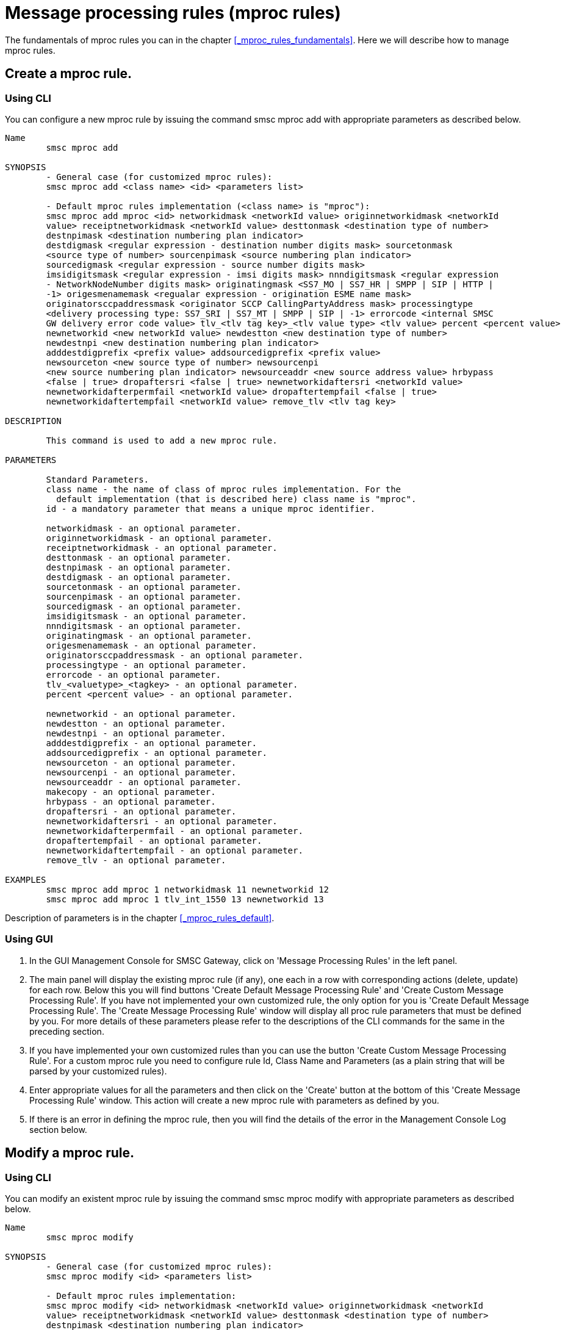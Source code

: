 
[[_mproc_rule_settings]]
= Message processing rules (mproc rules)

The fundamentals of mproc rules you can in the chapter <<_mproc_rules_fundamentals>>.
Here we will describe how to manage mproc rules. 

[[_mproc_rule_settings_create]]
== Create a mproc rule.

[[_mproc_rule_settings_create_cli]]
=== Using CLI

You can configure a new mproc rule by issuing the command smsc mproc add with appropriate parameters as described below. 

----

Name
	smsc mproc add

SYNOPSIS
	- General case (for customized mproc rules):
	smsc mproc add <class name> <id> <parameters list>

	- Default mproc rules implementation (<class name> is "mproc"):
	smsc mproc add mproc <id> networkidmask <networkId value> originnetworkidmask <networkId
	value> receiptnetworkidmask <networkId value> desttonmask <destination type of number>
	destnpimask <destination numbering plan	indicator>
	destdigmask <regular expression - destination number digits mask> sourcetonmask
	<source type of number> sourcenpimask <source numbering plan indicator>
	sourcedigmask <regular expression - source number digits mask>
	imsidigitsmask <regular expression - imsi digits mask> nnndigitsmask <regular expression
	- NetworkNodeNumber digits mask> originatingmask <SS7_MO | SS7_HR | SMPP | SIP | HTTP |
	-1> origesmenamemask <regualar expression - origination ESME name mask>
	originatorsccpaddressmask <originator SCCP CallingPartyAddress mask> processingtype
	<delivery processing type: SS7_SRI | SS7_MT | SMPP | SIP | -1> errorcode <internal SMSC
	GW delivery error code value> tlv_<tlv tag key>_<tlv value type> <tlv value> percent <percent value>
	newnetworkid <new networkId value> newdestton <new destination type of number>
	newdestnpi <new destination numbering plan indicator>
	adddestdigprefix <prefix value> addsourcedigprefix <prefix value>
	newsourceton <new source type of number> newsourcenpi
	<new source numbering plan indicator> newsourceaddr <new source address value> hrbypass
	<false | true> dropaftersri <false | true> newnetworkidaftersri <networkId value>
	newnetworkidafterpermfail <networkId value> dropaftertempfail <false | true>
	newnetworkidaftertempfail <networkId value> remove_tlv <tlv tag key>

DESCRIPTION

	This command is used to add a new mproc rule.

PARAMETERS

	Standard Parameters.
	class name - the name of class of mproc rules implementation. For the
	  default implementation (that is described here) class name is "mproc".
	id - a mandatory parameter that means a unique mproc identifier.

	networkidmask - an optional parameter.
	originnetworkidmask - an optional parameter.
	receiptnetworkidmask - an optional parameter.
	desttonmask - an optional parameter.
	destnpimask - an optional parameter.
	destdigmask - an optional parameter.
	sourcetonmask - an optional parameter.
	sourcenpimask - an optional parameter.
	sourcedigmask - an optional parameter.
	imsidigitsmask - an optional parameter.
	nnndigitsmask - an optional parameter.
	originatingmask - an optional parameter.
	origesmenamemask - an optional parameter.
	originatorsccpaddressmask - an optional parameter.
	processingtype - an optional parameter.
	errorcode - an optional parameter.
	tlv_<valuetype>_<tagkey> - an optional parameter.
	percent <percent value> - an optional parameter.

	newnetworkid - an optional parameter.
	newdestton - an optional parameter.
	newdestnpi - an optional parameter.
	adddestdigprefix - an optional parameter.
	addsourcedigprefix - an optional parameter.
	newsourceton - an optional parameter.
	newsourcenpi - an optional parameter.
	newsourceaddr - an optional parameter.
	makecopy - an optional parameter.
	hrbypass - an optional parameter.
	dropaftersri - an optional parameter.
	newnetworkidaftersri - an optional parameter.
	newnetworkidafterpermfail - an optional parameter.
	dropaftertempfail - an optional parameter.
	newnetworkidaftertempfail - an optional parameter.
	remove_tlv - an optional parameter.

EXAMPLES
	smsc mproc add mproc 1 networkidmask 11 newnetworkid 12
	smsc mproc add mproc 1 tlv_int_1550 13 newnetworkid 13
----
	
Description of parameters is in the chapter <<_mproc_rules_default>>.

[[_mproc_rule_settings_create_gui]]
=== Using GUI


. In the GUI Management Console for SMSC Gateway, click on 'Message Processing Rules' in the left panel. 
. The main panel will display the existing mproc rule (if any), one each in a row with corresponding actions (delete, update) for each row.
  Below this you will find buttons  'Create Default Message Processing Rule' and 'Create Custom Message Processing Rule'. If you have not implemented your own customized rule, the only option for you is 'Create Default Message Processing Rule'. The 'Create Message Processing Rule' window will display all proc rule parameters that must be defined by you.
  For more details of these parameters please refer to the descriptions of the CLI commands for the same in the preceding section. 
. If you have implemented your own customized rules than you can use the button 'Create Custom Message Processing Rule'. For a custom mproc rule you need to configure rule Id, Class Name and Parameters (as a plain string that will be parsed by your customized rules). 
. Enter appropriate values for all the parameters and then click on the 'Create' button at the bottom of this 'Create Message Processing Rule' window.
  This action will create a new mproc rule with parameters as defined by you. 
. If there is an error in defining the mproc rule, then you will find the details of the error in the Management Console Log section below. 

[[_mproc_rule_settings_modify]]
== Modify a mproc rule.

[[_mproc_rule_settings_modify_cli]]
=== Using CLI

You can modify an existent mproc rule by issuing the command smsc mproc modify with appropriate parameters as described below. 

----

Name
	smsc mproc modify

SYNOPSIS
	- General case (for customized mproc rules):
	smsc mproc modify <id> <parameters list>

	- Default mproc rules implementation:
	smsc mproc modify <id> networkidmask <networkId value> originnetworkidmask <networkId
	value> receiptnetworkidmask <networkId value> desttonmask <destination type of number>
	destnpimask <destination numbering plan	indicator>
	destdigmask <regular expression - destination number digits mask> sourcetonmask
	<source type of number> sourcenpimask <source numbering plan indicator>
	sourcedigmask <regular expression - source number digits mask>
	imsidigitsmask <regular expression - imsi digits mask> nnndigitsmask <regular expression
	- NetworkNodeNumber digits mask> originatingmask <SS7_MO | SS7_HR | SMPP | SIP | HTTP |
	-1> origesmenamemask <regualar expression - origination ESME name mask>
	originatorsccpaddressmask <originator SCCP CallingPartyAddress mask> processingtype
	<delivery processing type: SS7_SRI | SS7_MT | SMPP | SIP | -1> errorcode <internal SMSC
	GW delivery error code value> tlv_<tlv tag key>_<tlv value type> <tlv value> percent <percent value>
	newnetworkid <new networkId value> newdestton <new destination type of number>
	newdestnpi <new destination numbering plan indicator>
	adddestdigprefix <prefix value> addsourcedigprefix <prefix value>
	newsourceton <new source type of number> newsourcenpi
	<new source numbering plan indicator> newsourceaddr <new source address value> hrbypass
	<false | true> dropaftersri <false | true> newnetworkidaftersri <networkId value>
	newnetworkidafterpermfail <networkId value> dropaftertempfail <false | true>
	newnetworkidaftertempfail <networkId value> remove_tlv <tlv tag key>

DESCRIPTION

	This command is used to modify an existent mproc rule.

PARAMETERS

	Standard Parameters.
	id - a mandatory parameter that means a unique mproc identifier.

	networkidmask - an optional parameter.
	originnetworkidmask - an optional parameter.
	receiptnetworkidmask - an optional parameter.
	desttonmask - an optional parameter.
	destnpimask - an optional parameter.
	destdigmask - an optional parameter.
	sourcetonmask - an optional parameter.
	sourcenpimask - an optional parameter.
	sourcedigmask - an optional parameter.
	imsidigitsmask - an optional parameter.
	nnndigitsmask - an optional parameter.
	originatingmask - an optional parameter.
	origesmenamemask - an optional parameter.
	originatorsccpaddressmask - an optional parameter.
	processingtype - an optional parameter.
	errorcode - an optional parameter.
	tlv_<valuetype>_<tagkey> - an optional parameter.
	percent <percent value> - an optional parameter.

	newnetworkid - an optional parameter.
	newdestton - an optional parameter.
	newdestnpi - an optional parameter.
	adddestdigprefix - an optional parameter.
	addsourcedigprefix - an optional parameter.
	newsourceton - an optional parameter.
	newsourcenpi - an optional parameter.
	newsourceaddr - an optional parameter.
	makecopy - an optional parameter.
	hrbypass - an optional parameter.
	dropaftersri - an optional parameter.
	newnetworkidaftersri - an optional parameter.
	newnetworkidafterpermfail - an optional parameter.
	dropaftertempfail - an optional parameter.
	newnetworkidaftertempfail - an optional parameter.
	remove_tlv - an optional parameter.

EXAMPLES
	smsc mproc modify 1 newnetworkid 13
----

[[_mproc_rule_settings_modify_gui]]
=== Using GUI


. In the GUI Management Console for SMSC Gateway, click on 'Message Processing Rules' in the left panel. 
. The main panel will display the existing mproc rule (if any), one each in a row with corresponding actions (delete, update) for each row.
  Below this you will find the button 'Create Message Processing Rule'. 
. You can modify an existent mproc rule by launching the 'Message Procesing Rule #... properties' window by clicking on the blue coloured 'Modify Message Processing Rule' button.
  The 'Message Procesing Rule #... properties' window will display all proc rule paramters that must be updated by you.
  For more details of these parameters please refer to the descriptions of the CLI commands for the same in the preceding section.
  For customized mproc rules the set of parameters is configured as a plain string. 
. Update appropriate values for all the parameters and then click on the 'Close' button.
  This action will modify a mproc rule with parameters as defined by you. 
. If there is an error in updating the mproc rule, then you will find the details of the error in the Management Console Log section below. 

[[_mproc_rule_settings_view]]
== View a mproc rule details.

[[_mproc_rule_settings_view_cli]]
=== Using CLI

You can view the details of all configured mproc rules or a specified mproc rule by issuing the command smsc mproc show as described below. 

----

Name
	smsc mproc show

SYNOPSIS
	smsc mproc show <id>

DESCRIPTION

	This command is used to list all configured mproc rules
	or a specified mproc rule. Only nondefault mproc rule parameters
	(conditions and actions) will be displayed in the command output.

PARAMETERS

	id - an optional parameter. You can specify this parameter to ask
	detalis for a mproc rule with a provided Id. If you do not
	specify this parameter all mproc rules will be displayed.

EXAMPLES
	smsc mproc show 1
	smsc mproc show
----

[[_mproc_rule_settings_view_gui]]
=== Using GUI


. In the GUI Management Console for SMSC Gateway, click on 'Message Processing Rules' in the left panel. 
. The main panel will display the existing mproc rule (if any), one each in a row with corresponding actions (delete, update) for each row.
  Below this you will find the button 'Create Message Processing Rule'. 
. You can view the details of a mproc rule by clicking on the row corresponding to the mproc rule.
  All relevant details of the mproc rule will be displayed in an expanded format. 

[[_mproc_rule_settings_remove]]
== Remove an existing mproc rule.

[[_mproc_rule_settings_remove_cli]]
=== Using CLI

You can remove an existent mproc rule by issuing the command smsc mproc remove with appropriate parameters as described below. 

----

Name
	smsc mproc remove

SYNOPSIS
	smsc mproc remove <id>

DESCRIPTION

	This command is used to remove an existing mproc rule.

PARAMETERS

	id - a mandatory parameter - id of an existent
	mproc rule to remove.

EXAMPLES
	smsc mproc remove 1
----

[[_mproc_rule_settings_remove_gui]]
=== Using GUI


. In the GUI Management Console for SMSC Gateway, click on 'Message Processing Rules' in the left panel. 
. The main panel will display the existing mproc rule (if any), one each in a row with corresponding actions (delete, update) for each row.
  Below this you will find the button 'Create Message Processing Rule'. 
. To remove an existing mproc rule click on the delete icon marked 'x' in red, for the row corresponding to the mproc rule. 